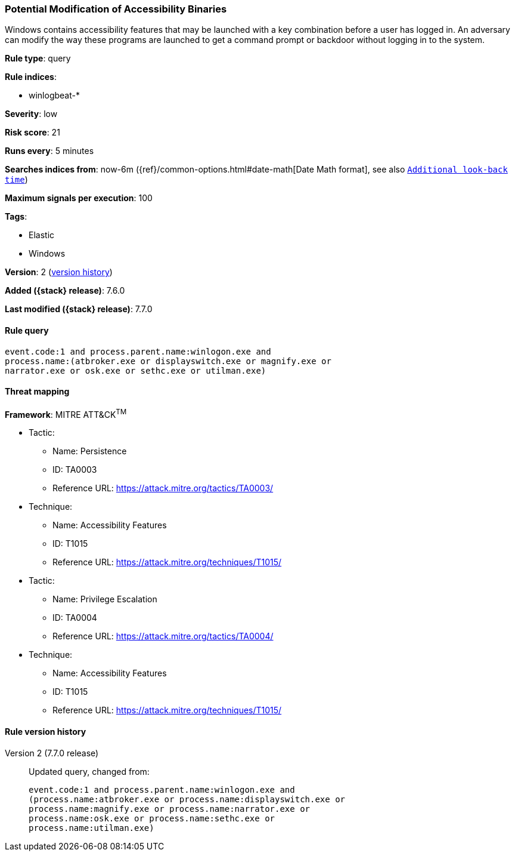 [[potential-modification-of-accessibility-binaries]]
=== Potential Modification of Accessibility Binaries

Windows contains accessibility features that may be launched with a key
combination before a user has logged in. An adversary can modify the way these
programs are launched to get a command prompt or backdoor without logging in to
the system.

*Rule type*: query

*Rule indices*:

* winlogbeat-*

*Severity*: low

*Risk score*: 21

*Runs every*: 5 minutes

*Searches indices from*: now-6m ({ref}/common-options.html#date-math[Date Math format], see also <<rule-schedule, `Additional look-back time`>>)

*Maximum signals per execution*: 100

*Tags*:

* Elastic
* Windows

*Version*: 2 (<<potential-modification-of-accessibility-binaries-history, version history>>)

*Added ({stack} release)*: 7.6.0

*Last modified ({stack} release)*: 7.7.0


==== Rule query


[source,js]
----------------------------------
event.code:1 and process.parent.name:winlogon.exe and
process.name:(atbroker.exe or displayswitch.exe or magnify.exe or
narrator.exe or osk.exe or sethc.exe or utilman.exe)
----------------------------------

==== Threat mapping

*Framework*: MITRE ATT&CK^TM^

* Tactic:
** Name: Persistence
** ID: TA0003
** Reference URL: https://attack.mitre.org/tactics/TA0003/
* Technique:
** Name: Accessibility Features
** ID: T1015
** Reference URL: https://attack.mitre.org/techniques/T1015/


* Tactic:
** Name: Privilege Escalation
** ID: TA0004
** Reference URL: https://attack.mitre.org/tactics/TA0004/
* Technique:
** Name: Accessibility Features
** ID: T1015
** Reference URL: https://attack.mitre.org/techniques/T1015/

[[potential-modification-of-accessibility-binaries-history]]
==== Rule version history

Version 2 (7.7.0 release)::
Updated query, changed from:
+
[source, js]
----------------------------------
event.code:1 and process.parent.name:winlogon.exe and
(process.name:atbroker.exe or process.name:displayswitch.exe or
process.name:magnify.exe or process.name:narrator.exe or
process.name:osk.exe or process.name:sethc.exe or
process.name:utilman.exe)
----------------------------------

